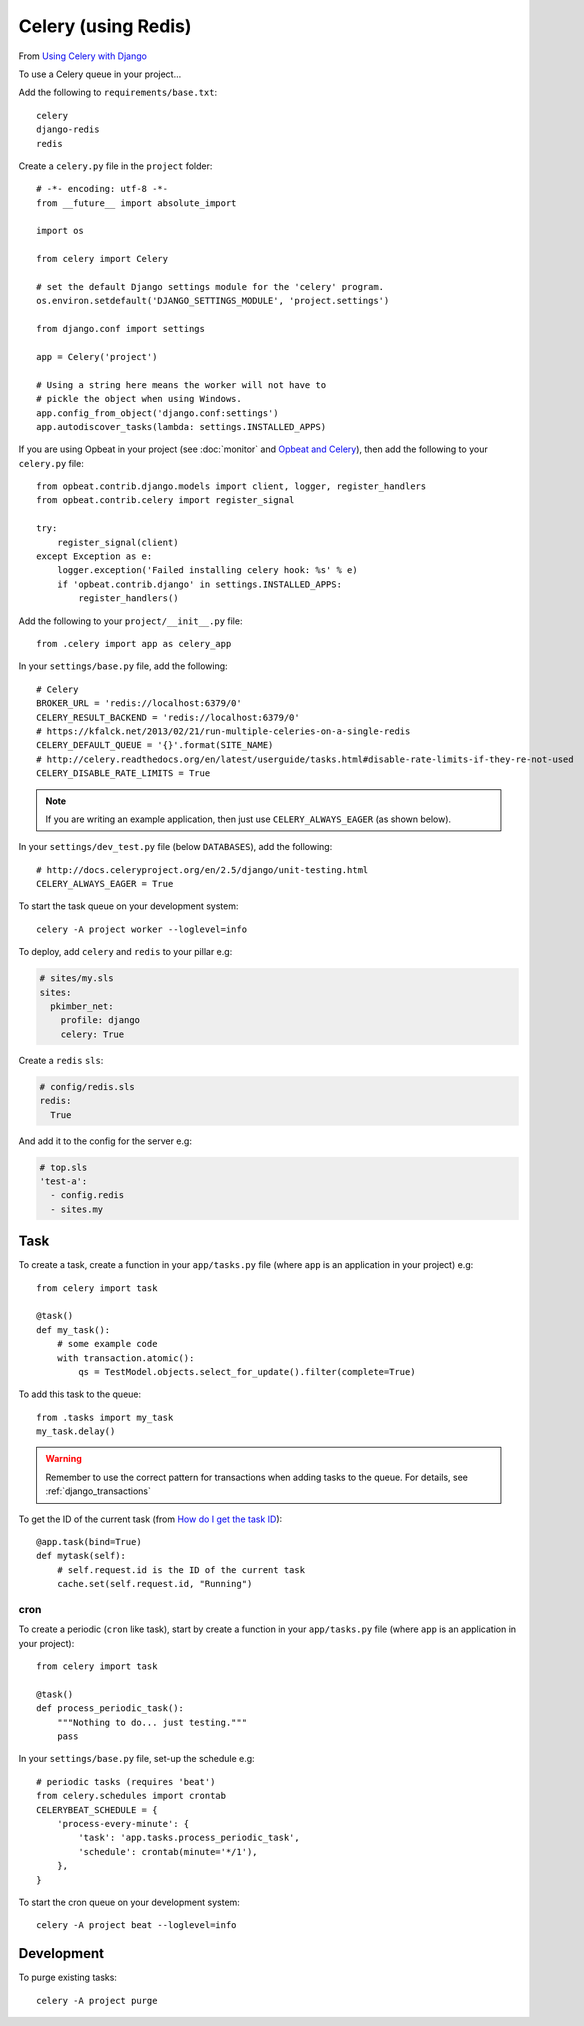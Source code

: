Celery (using Redis)
********************

.. highlight:: python

From `Using Celery with Django`_

To use a Celery queue in your project...

Add the following to ``requirements/base.txt``::

  celery
  django-redis
  redis

.. tip: See :doc:`requirements` for the current version.

Create a ``celery.py`` file in the ``project`` folder::

  # -*- encoding: utf-8 -*-
  from __future__ import absolute_import

  import os

  from celery import Celery

  # set the default Django settings module for the 'celery' program.
  os.environ.setdefault('DJANGO_SETTINGS_MODULE', 'project.settings')

  from django.conf import settings

  app = Celery('project')

  # Using a string here means the worker will not have to
  # pickle the object when using Windows.
  app.config_from_object('django.conf:settings')
  app.autodiscover_tasks(lambda: settings.INSTALLED_APPS)

If you are using Opbeat in your project (see :doc:`monitor` and
`Opbeat and Celery`_), then add the following to your ``celery.py`` file::

  from opbeat.contrib.django.models import client, logger, register_handlers
  from opbeat.contrib.celery import register_signal

  try:
      register_signal(client)
  except Exception as e:
      logger.exception('Failed installing celery hook: %s' % e)
      if 'opbeat.contrib.django' in settings.INSTALLED_APPS:
          register_handlers()

Add the following to your ``project/__init__.py`` file::

  from .celery import app as celery_app

In your ``settings/base.py`` file, add the following::

  # Celery
  BROKER_URL = 'redis://localhost:6379/0'
  CELERY_RESULT_BACKEND = 'redis://localhost:6379/0'
  # https://kfalck.net/2013/02/21/run-multiple-celeries-on-a-single-redis
  CELERY_DEFAULT_QUEUE = '{}'.format(SITE_NAME)
  # http://celery.readthedocs.org/en/latest/userguide/tasks.html#disable-rate-limits-if-they-re-not-used
  CELERY_DISABLE_RATE_LIMITS = True

.. note:: If you are writing an example application, then just use
          ``CELERY_ALWAYS_EAGER`` (as shown below).

In your ``settings/dev_test.py`` file (below ``DATABASES``), add the
following::

  # http://docs.celeryproject.org/en/2.5/django/unit-testing.html
  CELERY_ALWAYS_EAGER = True

To start the task queue on your development system::

  celery -A project worker --loglevel=info

To deploy, add ``celery`` and ``redis`` to your pillar e.g:

.. code-block:: yaml

  # sites/my.sls
  sites:
    pkimber_net:
      profile: django
      celery: True

Create a ``redis`` ``sls``:

.. code-block:: yaml

  # config/redis.sls
  redis:
    True

And add it to the config for the server e.g:

.. code-block:: yaml

  # top.sls
  'test-a':
    - config.redis
    - sites.my

Task
----

To create a task, create a function in your ``app/tasks.py`` file (where
``app`` is an application in your project) e.g::

  from celery import task

  @task()
  def my_task():
      # some example code
      with transaction.atomic():
          qs = TestModel.objects.select_for_update().filter(complete=True)

To add this task to the queue::

  from .tasks import my_task
  my_task.delay()

.. warning:: Remember to use the correct pattern for transactions when adding
             tasks to the queue.  For details, see :ref:`django_transactions`

To get the ID of the current task (from `How do I get the task ID`_)::

  @app.task(bind=True)
  def mytask(self):
      # self.request.id is the ID of the current task
      cache.set(self.request.id, "Running")


.. _celery_cron:

cron
====

To create a periodic (``cron`` like task), start by create a function in your
``app/tasks.py`` file (where ``app`` is an application in your project)::

  from celery import task

  @task()
  def process_periodic_task():
      """Nothing to do... just testing."""
      pass

In your ``settings/base.py`` file, set-up the schedule e.g::

  # periodic tasks (requires 'beat')
  from celery.schedules import crontab
  CELERYBEAT_SCHEDULE = {
      'process-every-minute': {
          'task': 'app.tasks.process_periodic_task',
          'schedule': crontab(minute='*/1'),
      },
  }

To start the cron queue on your development system::

  celery -A project beat --loglevel=info

Development
-----------

To purge existing tasks::

  celery -A project purge


.. _`How do I get the task ID`: http://celery.readthedocs.org/en/latest/faq.html#how-can-i-get-the-task-id-of-the-current-task
.. _`Opbeat and Celery`: https://opbeat.com/docs/articles/get-started-with-django/#celery
.. _`Using Celery with Django`: http://celery.readthedocs.org/en/latest/django/first-steps-with-django.html#django-first-steps
